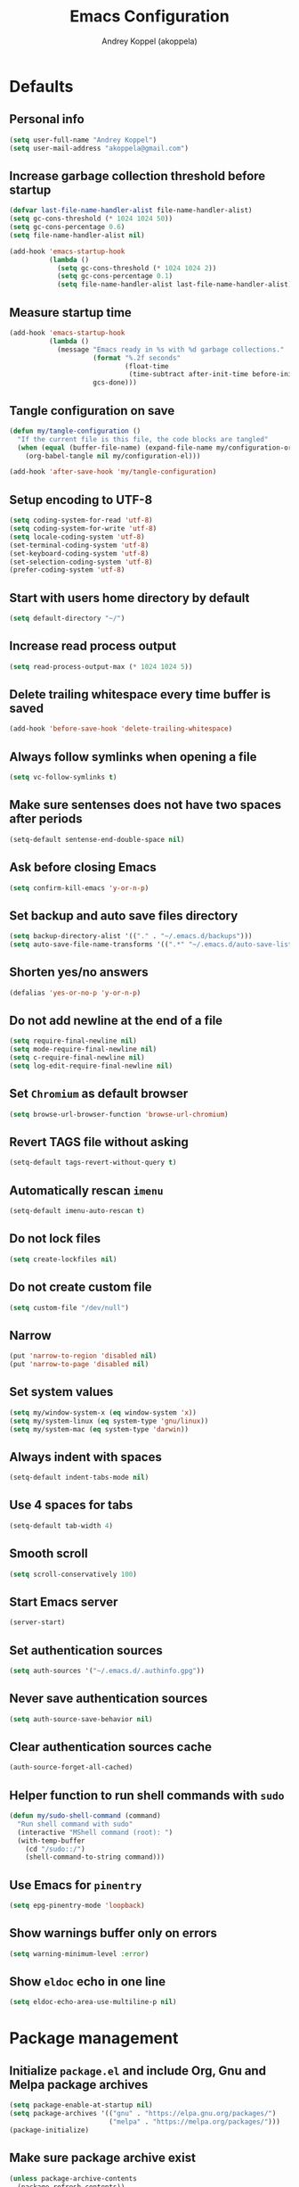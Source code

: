 #+title: Emacs Configuration
#+author: Andrey Koppel (akoppela)
#+email: akoppela@gmail.com

* Defaults

** Personal info

#+begin_src emacs-lisp
  (setq user-full-name "Andrey Koppel")
  (setq user-mail-address "akoppela@gmail.com")
#+end_src

** Increase garbage collection threshold before startup

#+begin_src emacs-lisp
  (defvar last-file-name-handler-alist file-name-handler-alist)
  (setq gc-cons-threshold (* 1024 1024 50))
  (setq gc-cons-percentage 0.6)
  (setq file-name-handler-alist nil)

  (add-hook 'emacs-startup-hook
            (lambda ()
              (setq gc-cons-threshold (* 1024 1024 2))
              (setq gc-cons-percentage 0.1)
              (setq file-name-handler-alist last-file-name-handler-alist)))
#+end_src

** Measure startup time

#+begin_src emacs-lisp
  (add-hook 'emacs-startup-hook
            (lambda ()
              (message "Emacs ready in %s with %d garbage collections."
                       (format "%.2f seconds"
                               (float-time
                                (time-subtract after-init-time before-init-time)))
                       gcs-done)))
#+end_src

** Tangle configuration on save

#+begin_src emacs-lisp
  (defun my/tangle-configuration ()
    "If the current file is this file, the code blocks are tangled"
    (when (equal (buffer-file-name) (expand-file-name my/configuration-org))
      (org-babel-tangle nil my/configuration-el)))

  (add-hook 'after-save-hook 'my/tangle-configuration)
#+end_src

** Setup encoding to UTF-8

#+begin_src emacs-lisp
  (setq coding-system-for-read 'utf-8)
  (setq coding-system-for-write 'utf-8)
  (setq locale-coding-system 'utf-8)
  (set-terminal-coding-system 'utf-8)
  (set-keyboard-coding-system 'utf-8)
  (set-selection-coding-system 'utf-8)
  (prefer-coding-system 'utf-8)
#+end_src

** Start with users home directory by default

#+begin_src emacs-lisp
  (setq default-directory "~/")
#+end_src

** Increase read process output

#+begin_src emacs-lisp
  (setq read-process-output-max (* 1024 1024 5))
#+end_src

** Delete trailing whitespace every time buffer is saved

#+begin_src emacs-lisp
  (add-hook 'before-save-hook 'delete-trailing-whitespace)
#+end_src

** Always follow symlinks when opening a file

#+begin_src emacs-lisp
  (setq vc-follow-symlinks t)
#+end_src

** Make sure sentenses does not have two spaces after periods

#+begin_src emacs-lisp
  (setq-default sentense-end-double-space nil)
#+end_src

** Ask before closing Emacs

#+begin_src emacs-lisp
  (setq confirm-kill-emacs 'y-or-n-p)
#+end_src

** Set backup and auto save files directory

#+begin_src emacs-lisp
  (setq backup-directory-alist '(("." . "~/.emacs.d/backups")))
  (setq auto-save-file-name-transforms '((".*" "~/.emacs.d/auto-save-list/" t)))
#+end_src

** Shorten yes/no answers

#+begin_src emacs-lisp
  (defalias 'yes-or-no-p 'y-or-n-p)
#+end_src

** Do not add newline at the end of a file

#+begin_src emacs-lisp
  (setq require-final-newline nil)
  (setq mode-require-final-newline nil)
  (setq c-require-final-newline nil)
  (setq log-edit-require-final-newline nil)
#+end_src

** Set =Chromium= as default browser

#+begin_src emacs-lisp
  (setq browse-url-browser-function 'browse-url-chromium)
#+end_src

** Revert TAGS file without asking

#+begin_src emacs-lisp
  (setq-default tags-revert-without-query t)
#+end_src

** Automatically rescan =imenu=

#+begin_src emacs-lisp
  (setq-default imenu-auto-rescan t)
#+end_src

** Do not lock files

#+begin_src emacs-lisp
  (setq create-lockfiles nil)
#+end_src

** Do not create custom file

#+begin_src emacs-lisp
  (setq custom-file "/dev/null")
#+end_src

** Narrow

#+begin_src emacs-lisp
  (put 'narrow-to-region 'disabled nil)
  (put 'narrow-to-page 'disabled nil)
#+end_src

** Set system values

#+begin_src emacs-lisp
  (setq my/window-system-x (eq window-system 'x))
  (setq my/system-linux (eq system-type 'gnu/linux))
  (setq my/system-mac (eq system-type 'darwin))
#+end_src

** Always indent with spaces

#+begin_src emacs-lisp
  (setq-default indent-tabs-mode nil)
#+end_src

** Use 4 spaces for tabs

#+begin_src emacs-lisp
  (setq-default tab-width 4)
#+end_src

** Smooth scroll

#+begin_src emacs-lisp
  (setq scroll-conservatively 100)
#+end_src

** Start Emacs server

#+begin_src emacs-lisp
  (server-start)
#+end_src

** Set authentication sources

#+begin_src emacs-lisp
  (setq auth-sources '("~/.emacs.d/.authinfo.gpg"))
#+end_src

** Never save authentication sources

#+begin_src emacs-lisp
  (setq auth-source-save-behavior nil)
#+end_src

** Clear authentication sources cache

#+begin_src emacs-lisp
  (auth-source-forget-all-cached)
#+end_src

** Helper function to run shell commands with =sudo=

#+begin_src emacs-lisp
  (defun my/sudo-shell-command (command)
    "Run shell command with sudo"
    (interactive "MShell command (root): ")
    (with-temp-buffer
      (cd "/sudo::/")
      (shell-command-to-string command)))
#+end_src

** Use Emacs for =pinentry=

#+begin_src emacs-lisp
  (setq epg-pinentry-mode 'loopback)
#+end_src

** Show warnings buffer only on errors

#+begin_src emacs-lisp
  (setq warning-minimum-level :error)
#+end_src

** Show =eldoc= echo in one line

#+begin_src emacs-lisp
  (setq eldoc-echo-area-use-multiline-p nil)
#+end_src

* Package management

** Initialize =package.el= and include Org, Gnu and Melpa package archives

#+begin_src emacs-lisp
  (setq package-enable-at-startup nil)
  (setq package-archives '(("gnu" . "https://elpa.gnu.org/packages/")
                           ("melpa" . "https://melpa.org/packages/")))
  (package-initialize)
#+end_src

** Make sure package archive exist

#+begin_src emacs-lisp
  (unless package-archive-contents
    (package-refresh-contents))
#+end_src

** Make sure =use-package= is installed

#+BEGIN_SRC emacs-lisp
  (unless (package-installed-p 'use-package)
    (package-install 'use-package))
#+END_SRC

** Make sure packages are always installed

#+begin_src emacs-lisp
  (require 'use-package-ensure)
  (setq use-package-always-ensure t)
#+end_src

** Gather stats

#+begin_src emacs-lisp
  (setq use-package-compute-statistics t)
#+end_src

* Keybindings

** =hydra=

#+begin_src emacs-lisp
  (use-package hydra
    :defer t)
#+end_src

** =general=

#+begin_src emacs-lisp
  (defhydra my/hydra-window-resize ()
    "Resize window"
    ("[" shrink-window-horizontally "shrink horizontally")
    ("]" enlarge-window-horizontally "enlarge horizontally")
    ("{" shrink-window "shrink vertically")
    ("}" enlarge-window "enlarge vertically"))

  (defun my/open-emacs-configuration ()
    "Opens emacs configuration."
    (interactive)
    (find-file my/configuration-org))

  (defun my/split-window-toggle ()
    "Toggles window split from horizontal to vertical and vice versa."
    (interactive)
    (if (= (count-windows) 2)
        (let* ((this-win-buffer (window-buffer))
               (next-win-buffer (window-buffer (next-window)))
               (this-win-edges (window-edges (selected-window)))
               (next-win-edges (window-edges (next-window)))
               (this-win-2nd (not (and (<= (car this-win-edges)
                                           (car next-win-edges))
                                       (<= (cadr this-win-edges)
                                           (cadr next-win-edges)))))
               (splitter
                (if (= (car this-win-edges) (car (window-edges (next-window))))
                    'split-window-horizontally
                  'split-window-vertically)))
          (delete-other-windows)
          (let ((first-win (selected-window)))
            (funcall splitter)
            (if this-win-2nd (other-window 1))
            (set-window-buffer (selected-window) this-win-buffer)
            (set-window-buffer (next-window) next-win-buffer)
            (select-window first-win)
            (if this-win-2nd (other-window 1))))))

  (defun my/delete-file-and-buffer ()
    "Kill the current buffer and delete the file it's visiting."
    (interactive)
    (let ((filename (buffer-file-name)))
      (if filename
          (when (y-or-n-p (concat "Delete file: " filename "?"))
            (if (vc-backend filename)
                (vc-delete-file filename)
              (progn (delete-file filename)
                     (message "Deleted file %s." filename)
                     (kill-buffer))))
        (message "Can't delete file."))))

  (defun my/launch-program (command)
    "Starts program from shell command"
    (interactive (list (read-shell-command "$ ")))
    (start-process-shell-command command nil command))

  (defun my/launch-1password ()
    "Starts 1Password"
    (interactive)
    (my/launch-program "1password"))

  (defun my/launch-browser ()
    "Starts browser"
    (interactive)
    (my/launch-program "chromium"))

  (defun my/launch-pavucontrol ()
    "Starts Volume Control GUI"
    (interactive)
    (my/launch-program "pavucontrol"))

  (use-package general
    :init
    (general-create-definer leader-def
      :states '(normal visual insert motion emacs)
      :keymaps 'override
      :prefix "SPC"
      :non-normal-prefix "C-SPC")
    (general-create-definer major-def
      :states '(normal visual insert motion emacs)
      :keymaps 'override
      :prefix ","
      :non-normal-prefix "C-,")
    (leader-def
      ;; Main menu
      "" nil
      "u" '(universal-argument :which-key "universal argument")
      ;; Buffer
      "b" '(:ignore t :which-key "buffer")
      "b l" '(ibuffer :which-key "list")
      "b d" '(kill-current-buffer :which-key "delete")
      "b x" '(kill-buffer-and-window :which-key "delete with window")
      "b s" '(save-some-buffers :which-key "save")
      "b e" '(eval-buffer :which-key "eval")
      "b r" '(rename-buffer :which-key "rename")
      "b R" '(revert-buffer :which-key "revert")
      ;; Device
      "d" '(:ignore t :which-key "device")
      ;; Window
      "w" '(:ignore t :which-key "window")
      "w TAB" '(other-window :which-key "next")
      "w d" '(delete-window :which-key "delete")
      "w D" '(delete-other-windows :which-key "delete other")
      "w r" '(my/hydra-window-resize/body :which-key "resize")
      "w s" '(:ignore t :which-key "split")
      "w s h" '(split-window-below :which-key "horizontally")
      "w s v" '(split-window-right :which-key "vertically")
      "w s t" '(my/split-window-toggle :which-key "toggle")
      ;; File
      "f" '(:ignore t :which-key "file")
      "f s" '(save-buffer :which-key "save")
      "f r" '(rename-file :which-key "rename")
      "f d" '(my/delete-file-and-buffer :which-key "delete")
      "f c" '(copy-file :which-key "copy")
      "f e" '(:ignore t :which-key "emacs")
      "f e c" '(my/open-emacs-configuration :which-key "configuration")
      ;; Region
      "r" '(:ignore t :which-key "region")
      "r e" '(eval-region :which-key "eval")
      ;; Project
      "p" '(:ignore t :which-key "project")
      ;; Application
      "a" '(:ignore t :which-key "application")
      "a l" '(my/launch-program :which-key "launch")
      "a p" '(proced :which-key "processes")
      "a 1" '(my/launch-1password :which-key "1Password")
      "a b" '(my/launch-browser :which-key "browser")
      "a a" '(my/launch-pavucontrol :which-key "audio")
      ;; Search
      "s" '(:ignore t :which-key "search")
      ;; Error
      "e" '(:ignore t :which-key "error")
      "e w" '(flyspell-auto-correct-word :which-key "auto correct word")
      ;; Narrow
      "n" '(:ignore t :which-key "narrow")
      "n f" '(narrow-to-defun :which-key "function")
      "n r" '(narrow-to-region :which-key "region")
      "n w" '(widen :which-key "widen")
      ;; Insert
      "i" '(:ignore t :which-key "insert")
      "i c" '(insert-char :which-key "char")
      ;; Jump
      "j" '(:ignore t :which-key "jump")
      ;; Help
      "h" '(:ignore t :which-key "help")
      "h P" '(describe-package :which-key "package")
      "h m" '(describe-mode :which-key "describe mode")
      "h i" '(info :which-key "info")
      "h r" '(use-package-report :which-key "report")
      "h w" '(:ignore t :which-key "word")
      ;; Quit
      "q" '(:ignore t :which-key "quit")
      "q q" '(save-buffers-kill-terminal :which-key "client")
      "q Q" '(save-buffers-kill-emacs :which-key "server"))
    (general-def
      :states '(normal visual insert motion emacs)
      "<s-left>" 'windmove-left
      "<s-right>" 'windmove-right
      "<s-up>" 'windmove-up
      "<s-down>" 'windmove-down)
    (general-def
      :states '(normal visual)
      :keymaps 'ibuffer-mode-map
      "q" 'kill-buffer-and-window))
#+end_src

** =evil=

#+begin_src emacs-lisp
  (use-package evil
    :init
    (setq evil-want-C-i-jump nil)
    (setq evil-want-integration t)
    (setq evil-want-keybinding nil)
    (setq evil-undo-system 'undo-redo)
    (setq evil-normal-state-tag "N")
    (setq evil-insert-state-tag "I")
    (setq evil-visual-state-tag "V")
    (setq evil-replace-state-tag "R")
    (setq evil-operator-state-tag "O")
    (setq evil-motion-state-tag "M")
    (setq evil-emacs-state-tag "E")
    :config
    (evil-mode 1))

  (use-package evil-collection
    :after evil
    :init
    (setq evil-collection-setup-minibuffer t)
    (setq-default evil-collection-outline-bind-tab-p nil)
    (setq-default evil-collection-company-use-tng nil)
    :config
    (evil-collection-init))

  (use-package evil-surround
    :hook
    ((evil-visual-state-entry . turn-on-evil-surround-mode)
     (evil-operator-state-entry . turn-on-evil-surround-mode)))

  (use-package evil-commentary
    :commands (evil-commentary evil-commentary-yank)
    :init
    (general-def
      :states 'normal
      "g c" 'evil-commentary
      "g r" 'evil-commentary-yank))

  (use-package evil-anzu
    :after evil
    :init
    (setq anzu-cons-mode-line-p nil)
    :config
    (global-anzu-mode 1))
#+end_src

** =desktop-environmet=

#+begin_src emacs-lisp
  (defun my/mic-volume-increase ()
    "Increases mic volume"
    (interactive)
    (message "%s" (shell-command-to-string "amixer set Capture 5%+")))

  (defun my/mic-volume-decrease ()
    "Decreases mic volume"
    (interactive)
    (message "%s" (shell-command-to-string "amixer set Capture 5%-")))

  (use-package desktop-environment
    :if my/system-linux
    :after exwm
    :init
    (setq desktop-environment-screenlock-command "systemctl suspend")
    (general-def
      :states '(normal visual insert motion emacs)
      "<S-XF86AudioLowerVolume>" 'my/mic-volume-decrease
      "<S-XF86AudioRaiseVolume>" 'my/mic-volume-increase)
    :config
    (desktop-environment-mode))
#+end_src

* Appearance

** Hide default Emacs screen

#+begin_src emacs-lisp
  (setq inhibit-startup-screen t)
#+end_src

** Load custom theme

#+begin_src emacs-lisp
  (use-package doom-themes
    :init
    (setq doom-themes-enable-bold t)
    (setq doom-themes-enable-italic t)
    (setq doom-themes-treemacs-theme "doom-colors")
    (setq doom-themes-treemacs-enable-variable-pitch nil)
    :config
    (doom-themes-visual-bell-config)
    (doom-themes-treemacs-config)
    (doom-themes-org-config)
    (load-theme 'doom-one t))

  (use-package solaire-mode
    :if (display-graphic-p)
    :after doom-themes
    :config
    (solaire-global-mode +1))
#+end_src

** Load custom =modeline=

#+begin_src emacs-lisp
  (use-package doom-modeline
    :init
    (setq doom-modeline-height 40)
    (setq doom-modeline-buffer-file-name-style 'relative-from-project)
    :config
    (doom-modeline-mode 1))
#+end_src

** Hide menu, tool and scroll bars

#+begin_src emacs-lisp
  (tool-bar-mode 0)
  (when (display-graphic-p) (scroll-bar-mode 0))
  (menu-bar-mode 0)
#+end_src

** Turn on syntax highlighting whenever possible

#+begin_src emacs-lisp
  (global-font-lock-mode 1)
#+end_src

** Visually indicate matching parentheses

#+begin_src emacs-lisp
  (show-paren-mode 1)
  (setq-default show-paren-delay 0.0)
#+end_src

** Display visual line numbers

Visual lines are relative screen lines.

#+begin_src emacs-lisp
  (add-hook 'prog-mode-hook 'display-line-numbers-mode)
  (setq-default display-line-numbers-type 'visual)
  (setq-default display-line-numbers-width-start t)
#+end_src

** Center cursor vertically

#+begin_src emacs-lisp
  (use-package centered-cursor-mode
    :hook (prog-mode org-mode))
#+end_src

** Buffer list grouping

#+begin_src emacs-lisp
  (use-package ibuffer-vc
    :hook
    ((ibuffer . ibuffer-vc-set-filter-groups-by-vc-root)
     (ibuffer . ibuffer-do-sort-by-recency))
    :init
    (setq ibuffer-formats
          '((mark modified read-only locked vc-status-mini
                  " "
                  (name 18 18 :left :elide)
                  " "
                  (size 9 -1 :right)
                  " "
                  (mode 16 16 :left :elide)
                  " "
                  vc-relative-file))))
#+end_src

** Show visual indicator for column rule

#+begin_src emacs-lisp
  (setq-default display-fill-column-indicator-column 80)
  (add-hook 'prog-mode-hook 'display-fill-column-indicator-mode)
#+end_src

** Default font

#+begin_src emacs-lisp
  (setq my/font (getenv "MY_FONT"))

  (when (member my/font (font-family-list))
    (set-frame-font (concat my/font " 13") t t))
#+end_src

** Show battery status

#+begin_src emacs-lisp
  (when my/system-linux (display-battery-mode 1))
#+end_src

** Show current time

#+begin_src emacs-lisp
  (defun padDateNumber (stringNumber)
    (format "%02d" (string-to-number stringNumber)))

  (setq display-time-string-forms
        '(" " dayname " " (padDateNumber day) ", " 24-hours ":" minutes " "))

  (when my/system-linux (display-time-mode 1))
#+end_src

** Prettify PragmataPro

#+begin_src emacs-lisp
  (setq prettify-symbols-unprettify-at-point 'right-edge)

  (defconst my/pragmatapro-prettify-symbols-alist
    (mapcar (lambda (s)
              `(,(car s)
                .
                ,(vconcat
                  (apply 'vconcat
                         (make-list
                          (- (length (car s)) 1)
                          (vector (decode-char 'ucs #X0020) '(Br . Bl))))
                  (vector (decode-char 'ucs (cadr s))))))
            '(("[INFO ]"    #XE2B0)
              ("[WARN ]"    #XE2B1)
              ("[PASS ]"    #XE2B2)
              ("[VERBOSE]"  #XE2B3)
              ("[KO]"       #XE2B4)
              ("[OK]"       #XE2B5)
              ("[PASS]"     #XE2B6)
              ("[ERROR]"    #XE2C0)
              ("[DEBUG]"    #XE2C1)
              ("[INFO]"     #XE2C2)
              ("[WARN]"     #XE2C3)
              ("[WARNING]"  #XE2C4)
              ("[ERR]"      #XE2C5)
              ("[FATAL]"    #XE2C6)
              ("[TRACE]"    #XE2C7)
              ("[FIXME]"    #XE2C8)
              ("[TODO]"     #XE2C9)
              ("[BUG]"      #XE2CA)
              ("[NOTE]"     #XE2CB)
              ("[HACK]"     #XE2CC)
              ("[MARK]"     #XE2CD)
              ("[FAIL]"     #XE2CE)
              ("# ERROR"    #XE2F0)
              ("# DEBUG"    #XE2F1)
              ("# INFO"     #XE2F2)
              ("# WARN"     #XE2F3)
              ("# WARNING"  #XE2F4)
              ("# ERR"      #XE2F5)
              ("# FATAL"    #XE2F6)
              ("# TRACE"    #XE2F7)
              ("# FIXME"    #XE2F8)
              ("# TODO"     #XE2F9)
              ("# BUG"      #XE2FA)
              ("# NOTE"     #XE2FB)
              ("# HACK"     #XE2FC)
              ("# MARK"     #XE2FD)
              ("# FAIL"     #XE2FE)
              ("// ERROR"   #XE2E0)
              ("// DEBUG"   #XE2E1)
              ("// INFO"    #XE2E2)
              ("// WARN"    #XE2E3)
              ("// WARNING" #XE2E4)
              ("// ERR"     #XE2E5)
              ("// FATAL"   #XE2E6)
              ("// TRACE"   #XE2E7)
              ("// FIXME"   #XE2E8)
              ("// TODO"    #XE2E9)
              ("// BUG"     #XE2EA)
              ("// NOTE"    #XE2EB)
              ("// HACK"    #XE2EC)
              ("// MARK"    #XE2ED)
              ("// FAIL"    #XE2EE)
              ("!="         #XE900)
              ("!=="        #XE901)
              ("!=<"        #XE902)
              ("!≡"         #XE903)
              ("!≡≡"        #XE904)
              ("≡/"         #XEAB6)
              ("≡/≡"        #XEAB7)
              ("#("         #XE90C)
              ("#_"         #XE90D)
              ("#?"         #XE90F)
              ("#_("        #XE911)
              ("#{"         #XE90E)
              ("##"         #XE910)
              ("#["         #XE912)
              ("%="         #XE920)
              ("&%"         #XE92C)
              ("&&"         #XE92D)
              ("&+"         #XE92E)
              ("&-"         #XE92F)
              ("&/"         #XE930)
              ("&="         #XE931)
              ("&&&"        #XE932)
              ("$>"         #XE93A)
              ("(|"         #XE940)
              ("*>"         #XE946)
              ("++"         #XE94C)
              ("+++"        #XE94D)
              ("+="         #XE94E)
              ("+>"         #XE94F)
              ("++="        #XE950)
              ("--"         #XE960)
              ("-<"         #XE961)
              ("-<<"        #XE962)
              ("-="         #XE963)
              ("->"         #XE964)
              ("->>"        #XE965)
              ("---"        #XE966)
              ("-->"        #XE967)
              ("-+-"        #XE968)
              ("-\\/"       #XE969)
              ("-|>"        #XE96A)
              ("-<|"        #XE96B)
              ("->-"        #XE96C)
              ("-<-"        #XE96D)
              ("-|"         #XE96E)
              ("-||"        #XE96F)
              ("-|:"        #XE970)
              (".="         #XE979)
              ("//="        #XE994)
              ("/="         #XE995)
              ("/=="        #XE996)
              ("/-\\"       #XE997)
              ("/-:"        #XE998)
              ("/->"        #XE999)
              ("/=>"        #XE99A)
              ("/-<"        #XE99B)
              ("/=<"        #XE99C)
              ("/=:"        #XE99D)
              (":="         #XE9AC)
              (":≡"         #XE9AD)
              (":=>"        #XE9AE)
              (":-\\"       #XE9AF)
              (":=\\"       #XE980)
              (":-/"        #XE981)
              (":=/"        #XE982)
              (":-|"        #XE983)
              (":=|"        #XE984)
              (":|-"        #XE985)
              (":|="        #XE986)
              ("<$>"        #XE9C0)
              ("<*"         #XE9C1)
              ("<*>"        #XE9C2)
              ("<+>"        #XE9C3)
              ("<-"         #XE9C4)
              ("<<="        #XE9C5)
              ("<=>"        #XE9C7)
              ("<>"         #XE9C8)
              ("<|>"        #XE9C9)
              ("<<-"        #XE9CA)
              ("<|"         #XE9CB)
              ("<=<"        #XE9CC)
              ("<~"         #XE9CD)
              ("<~~"        #XE9CE)
              ("<<~"        #XE9CF)
              ("<$"         #XE9D0)
              ("<+"         #XE9D1)
              ("<!>"        #XE9D2)
              ("<@>"        #XE9D3)
              ("<#>"        #XE9D4)
              ("<%>"        #XE9D5)
              ("<^>"        #XE9D6)
              ("<&>"        #XE9D7)
              ("<?>"        #XE9D8)
              ("<.>"        #XE9D9)
              ("</>"        #XE9DA)
              ("<\\>"       #XE9DB)
              ("<\">"       #XE9DC)
              ("<:>"        #XE9DD)
              ("<~>"        #XE9DE)
              ("<**>"       #XE9DF)
              ("<<^"        #XE9E0)
              ("<="         #XE9E1)
              ("<->"        #XE9E2)
              ("<!--"       #XE9E3)
              ("<--"        #XE9E4)
              ("<~<"        #XE9E5)
              ("<==>"       #XE9E6)
              ("<|-"        #XE9E7)
              ("<||"        #XE9E8)
              ("<<|"        #XE9E9)
              ("<-<"        #XE9EA)
              ("<-->"       #XE9EB)
              ("<<=="       #XE9EC)
              ("<=="        #XE9ED)
              ("<-\\"       #XE9EE)
              ("<-/"        #XE9EF)
              ("<=\\"       #XE9F0)
              ("<=/"        #XE9F1)
              ("=<<"        #XEA00)
              ("=="         #XEA01)
              ("==="        #XEA02)
              ("==>"        #XEA03)
              ("=>"         #XEA04)
              ("=~"         #XEA05)
              ("=>>"        #XEA06)
              ("=~="        #XEA07)
              ("==>>"       #XEA08)
              ("=>="        #XEA09)
              ("=<="        #XEA0A)
              ("=<"         #XEA0B)
              ("==<"        #XEA0C)
              ("=<|"        #XEA0D)
              ("=/="        #XEA0F)
              ("=/<"        #XEA10)
              ("=|"         #XEA11)
              ("=||"        #XEA12)
              ("=|:"        #XEA13)
              (">-"         #XEA20)
              (">>-"        #XEA22)
              (">>="        #XEA23)
              (">=>"        #XEA24)
              (">>^"        #XEA25)
              (">>|"        #XEA26)
              (">!="        #XEA27)
              (">->"        #XEA28)
              (">=="        #XEA29)
              (">="         #XEA2A)
              (">/="        #XEA2B)
              (">-|"        #XEA2C)
              (">=|"        #XEA2D)
              (">-\\"       #XEA2E)
              (">=\\"       #XEA2F)
              (">-/"        #XEA30)
              (">=/"        #XEA31)
              (">λ="        #XEA32)
              ("?."         #XEA3F)
              ("^="         #XEA43)
              ("^<<"        #XEA48)
              ("^>>"        #XEA49)
              ("\\="        #XEA54)
              ("\\=="       #XEA55)
              ("\\/="       #XEA56)
              ("\\-/"       #XEA57)
              ("\\-:"       #XEA58)
              ("\\->"       #XEA59)
              ("\\=>"       #XEA5A)
              ("\\-<"       #XEA5B)
              ("\\=<"       #XEA5C)
              ("\\=:"       #XEA5D)
              ("|="         #XEA69)
              ("|>="        #XEA6A)
              ("|>"         #XEA6B)
              ("|+|"        #XEA6C)
              ("|->"        #XEA6D)
              ("|-->"       #XEA6E)
              ("|=>"        #XEA6F)
              ("|==>"       #XEA70)
              ("|>-"        #XEA71)
              ("|<<"        #XEA72)
              ("||>"        #XEA73)
              ("|>>"        #XEA74)
              ("|-"         #XEA75)
              ("||-"        #XEA76)
              ("||="        #XEA77)
              ("|)"         #XEA78)
              ("|]"         #XEA79)
              ("|-:"        #XEA7A)
              ("|=:"        #XEA7B)
              ("|-<"        #XEA7C)
              ("|=<"        #XEA7D)
              ("|--<"       #XEA7E)
              ("|==<"       #XEA7F)
              ("~="         #XEA8A)
              ("~>"         #XEA8B)
              ("~~>"        #XEA8C)
              ("~>>"        #XEA8D)
              ("[["         #XEA8F)
              ("[|"         #XEA90)
              ("_|_"        #XEA97)
              ("]]"         #XEAA0)
              ("≡≡"         #XEAB3)
              ("≡≡≡"        #XEAB4)
              ("≡:≡"        #XEAB5))))

  (defun my/add-pragmatapro-prettify-symbols-alist ()
    (setq prettify-symbols-alist my/pragmatapro-prettify-symbols-alist))

  ;; enable prettified symbols on comments
  (defun my/setup-compose-predicate ()
    (setq prettify-symbols-compose-predicate
          (defun my/prettify-symbols-default-compose-p (start end _match)
            "Same as `prettify-symbols-default-compose-p', except compose symbols in comments as well."
            (let* ((syntaxes-beg (if (memq (char-syntax (char-after start)) '(?w ?_))
                                     '(?w ?_) '(?. ?\\)))
                   (syntaxes-end (if (memq (char-syntax (char-before end)) '(?w ?_))
                                     '(?w ?_) '(?. ?\\))))
              (not (or (memq (char-syntax (or (char-before start) ?\s)) syntaxes-beg)
                       (memq (char-syntax (or (char-after end) ?\s)) syntaxes-end)
                       (nth 3 (syntax-ppss))))))))

  (defun my/prettify-pragmatapro ()
    "Prettifies PragmataPro"
    (interactive)
    (my/add-pragmatapro-prettify-symbols-alist)
    (my/setup-compose-predicate)
    (prettify-symbols-mode -1)
    (prettify-symbols-mode +1))

  (add-hook 'prog-mode-hook 'my/prettify-pragmatapro)
  (add-hook 'magit-mode-hook 'my/prettify-pragmatapro)
#+end_src

** All the icons

#+begin_src emacs-lisp
  (use-package all-the-icons
    :if (display-graphic-p))
#+end_src

** Split window settings

#+begin_src emacs-lisp
  (setq split-width-threshold 90)
#+end_src

* Navigation, search and completion

** =counsel= completion framework

#+begin_src emacs-lisp
  (use-package ivy
    :init
    (setq ivy-re-builders-alist '((t . ivy--regex-ignore-order)))
    (setq ivy-use-selectable-prompt t)
    (setq counsel-rg-base-command
          '("rg"
            "-M" "240"
            "--hidden"
            "--with-filename"
            "--no-heading"
            "--line-number"
            "--color" "never"
            "%s"))
    (general-def
      :states '(normal visual insert motion emacs)
      "<s-tab>" 'ivy-switch-buffer)
    (general-def
      :states '(normal visual)
      "/" 'swiper-isearch
      "?" 'swiper-isearch-backward
      "*" 'swiper-isearch-thing-at-point)
    (major-def
      :keymaps 'ivy-minibuffer-map
      "o" '(ivy-occur :which-key "occur")
      "a" '(ivy-read-action :which-key "action")
      "c" '(ivy-toggle-case-fold :which "toggle case fold"))
    (leader-def
      "SPC" '(counsel-M-x :which-key "M-x")
      ;; File
      "f f" '(counsel-find-file :which-key "find")
      "f l" '(counsel-find-library :which-key "library")
      ;; Search
      "s i" '(counsel-imenu :which-key "imenu")
      ;; Jump
      "j m" '(counsel-mark-ring :which-key "mark")
      ;; Help
      "h a" '(counsel-apropos :which-key "apropos")
      "h b" '(counsel-descbinds :which-key "bindings")
      "h f" '(counsel-describe-function :which-key "describe function")
      "h F" '(counsel-describe-face :which-key "face")
      "h v" '(counsel-describe-variable :which-key "describe variable"))
    :config
    (ivy-mode 1))
#+end_src

** =wgrep= to edit search

#+begin_src emacs-lisp
  (use-package wgrep
    :commands ivy-wgrep-change-to-wgrep-mode)
#+end_src

** =treemacs= file explorer

#+begin_src emacs-lisp
  (use-package treemacs
    :commands treemacs
    :init
    (leader-def
      "p t" '(treemacs :which-key "treemacs")))

  (use-package treemacs-evil
    :after treemacs)

  (use-package treemacs-projectile
    :after treemacs)
#+end_src

** =company= enables auto-completion

#+begin_src emacs-lisp
  (defun my/company-complete-common-or-cycle-backward ()
    "Complete common prefix or cycle backward."
    (interactive)
    (company-complete-common-or-cycle -1))

  (use-package company
    :hook (prog-mode . company-mode)
    :init
    (setq company-idle-delay 0)
    (setq company-require-match nil)
    (setq company-minimum-prefix-length 1)
    (setq company-dabbrev-downcase nil)
    (setq company-dabbrev-ignore-case nil)
    :config
    (general-def
      :keymaps 'company-active-map
      "TAB" 'company-complete-common-or-cycle
      "<backtab>" 'my/company-complete-common-or-cycle-backward))
#+end_src

** =flycheck= checks syntax

#+begin_src emacs-lisp
  (use-package flycheck
    :commands flycheck-mode
    :init
    (setq flycheck-check-syntax-automatically '(mode-enabled save))
    :config
    (leader-def
      "e v" '(flycheck-verify-setup :which-key "verify setup")
      "e n" '(flycheck-next-error :which-key "next")
      "e N" '(flycheck-previous-error :which-key "previous")
      "e l" '(flycheck-list-errors :which-key "list")))
#+end_src

** =ace-window=

#+begin_src emacs-lisp
  (use-package ace-window
    :commands ace-window
    :init
    (leader-def
      "w a" '(ace-window :which-key "ace")))
#+end_src

** =avy=

#+Begin_src emacs-lisp
  (use-package avy
    :commands (avy-goto-subword-1 avy-goto-word-1)
    :init
    (leader-def
      "j s" '(avy-goto-subword-1 :which-key "subword")
      "j w" '(avy-goto-word-1 :which-key "word")))
#+end_src

** =engine-mode= to search on the web

#+begin_src emacs-lisp
  (use-package engine-mode
    :commands (engine/search-google engine/search-youtube engine/search-wikipedia)
    :init
    (defengine google
      "http://www.google.com/search?ie=utf-8&oe=utf-8&q=%s")
    (defengine wikipedia
      "http://www.wikipedia.org/search-redirect.php?language=en&go=Go&search=%s")
    (defengine youtube
      "http://www.youtube.com/results?aq=f&oq=&search_query=%s")
    (leader-def
      "s b" '(engine/search-google :which-key "browser")
      "s y" '(engine/search-youtube :which-key "youtube")
      "s w" '(engine/search-wikipedia :which-key "wiki")))
#+end_src

* Project, time and task management

** =session=

Make sessions persistent.

#+begin_src emacs-lisp
  (use-package session
    :hook (after-init . session-initialize)
    :init
    (setq session-save-file (expand-file-name ".session" user-emacs-directory))
    (setq session-save-file-coding-system 'utf-8))
#+end_src

** =projectile=

#+begin_src emacs-lisp
  (defun my/counsel-projectile-rg ()
    "Calls counsel-projectile-rg with no initial input"
    (interactive)
    (progn
      (setq-default counsel-projectile-rg-initial-input nil)
      (counsel-projectile-rg)))

  (defun my/counsel-projectile-rg-at-point ()
    "Calls counsel-projectile-rg with ivy-at-point"
    (interactive)
    (progn
      (setq-default counsel-projectile-rg-initial-input (ivy-thing-at-point))
      (counsel-projectile-rg)))

  (use-package projectile
    :commands
    (counsel-projectile-rg
     counsel-projectile-find-file
     counsel-projectile-switch-project
     counsel-projectile-switch-to-buffer
     projectile-project-p)
    :init
    (setq projectile-completion-system 'ivy)
    (leader-def
      "/" '(my/counsel-projectile-rg :which-key "find in project")
      "*" '(my/counsel-projectile-rg-at-point :which-key "find in project at point")
      "p f" '(counsel-projectile-find-file :which-key "find file")
      "p p" '(counsel-projectile-switch-project :which-key "switch")
      "p b" '(counsel-projectile-switch-to-buffer :which-key "buffer"))
    :config
    (projectile-mode 1))

  (use-package counsel-projectile
    :after projectile
    :config
    (counsel-projectile-mode 1))
#+end_src

** =magit=

#+begin_src emacs-lisp
  (use-package magit
    :commands
    (magit-status
     magit-blame-addition
     magit-clone
     magit-log-buffer-file)
    :init
    (setq magit-blame-styles
          '((margin
             (margin-format " %a - %s%f" " %C" " %H")
             (margin-width . 42)
             (margin-face . magit-blame-margin)
             (margin-body-face magit-blame-dimmed))))
    (leader-def
      "g" '(:ignore t :which-key "git")
      "g s" '(magit-status :which-key "status")
      "g b" '(magit-blame-addition :which-key "blame")
      "g c" '(magit-clone :which-key "clone")
      "g h" '(magit-log-buffer-file :which-key "history"))
    :config
    (add-hook 'git-commit-mode-hook 'flyspell-mode))
#+end_src

** =org-mode=

*** Keybindings

#+begin_src emacs-lisp
  (defun my/open-notes ()
    "Opens my notes."
    (interactive)
    (find-file (expand-file-name "~/Notes/notes.org")))

  (leader-def
    "a n" '(my/open-notes :which-key "notes"))

  (leader-def
    :keymaps '(org-mode-map outline-minor-mode-map)
    "n s" '(org-narrow-to-subtree :which-key "subtree"))

  (major-def
    :keymaps 'org-mode-map
    "'" '(org-edit-special :which-key "src editor")
    "e" '(org-export-dispatch :which-key "export")
    "a" '(org-agenda :which-key "agenda")
    "t" '(org-todo :which-key "toggle todo")

    "i" '(:ignore t :which-key "insert")
    "i t" '(org-insert-structure-template :which-key "template")

    "d" '(:ignore t :which-key "date")
    "d s" '(org-schedule :which-key "schedule")
    "d d" '(org-deadline :which-key "deadline")

    "s" '(:ignore t :which-key "subtree"))
#+end_src

*** Agenda files

#+begin_src emacs-lisp
  (setq org-agenda-files '("~/Notes/notes.org"))
#+end_src

*** Show bullets instead of stars

#+begin_src emacs-lisp
  (use-package org-bullets
    :hook (org-mode . org-bullets-mode))
#+end_src

*** Hide leading stars

#+begin_src emacs-lisp
  (setq org-hide-leading-stars t)
#+end_src

*** Change collapsed subtree symbol

#+begin_src emacs-lisp
  (setq org-ellipsis " ▼")
#+end_src

*** Make TAB act natively for code blocks

#+begin_src emacs-lisp
  (setq org-src-tab-acts-natively t)
#+end_src

*** Log TODO's done progress

#+begin_src emacs-lisp
  (setq org-log-done t)
#+end_src

*** Better =org-refile=

#+begin_src emacs-lisp
  (setq-default org-refile-targets
                '((org-agenda-files :maxlevel . 2)
                  (my/configuration-org :maxlevel . 2)))
  (setq-default org-refile-use-outline-path 'file)
  (setq-default org-outline-path-complete-in-steps nil)
  (setq-default org-refile-allow-creating-parent-nodes 'confirm)

  (add-hook 'org-after-refile-insert-hook 'org-update-parent-todo-statistics)

  (defun my/org-refile ()
    "My custom org-refile"
    (interactive)
    (progn
      (org-refile)
      (org-update-parent-todo-statistics)))

  (major-def
    :keymaps 'org-mode-map
    "s r" '(my/org-refile :which-key "refile"))
#+end_src

*** Enable =evil-org=

#+begin_src emacs-lisp
  (use-package evil-org
    :hook (org-mode . evil-org-mode)
    :config
    (add-hook 'evil-org-mode-hook (lambda () (evil-org-set-key-theme)))
    (require 'evil-org-agenda)
    (evil-org-agenda-set-keys))
#+end_src

*** Presentations with =ox-reveal=

#+begin_src emacs-lisp
  (use-package ox-reveal
    :commands org-export-dispatch
    :config
    (setq org-reveal-root "https://cdnjs.cloudflare.com/ajax/libs/reveal.js/3.8.0"))
#+end_src

*** Allow bind keywords for export

#+begin_src emacs-lisp
  (setq org-export-allow-bind-keywords t)
#+end_src

*** Enter with overview folded

#+begin_src emacs-lisp
  (setq org-startup-folded t)
#+end_src

** =harvest=

#+begin_src emacs-lisp
  (defun my/reaper ()
    "Set's reaper variables first and then starts it"
    (interactive)
    (setq reaper-api-key (auth-source-pick-first-password :host "conta.harvest.key"))
    (setq reaper-account-id (auth-source-pick-first-password :host "conta.harvest.id"))
    (reaper))

  (use-package reaper
    :commands reaper
    :load-path "my/reaper"
    :init
    (setq-default reaper-hours-timer-mode nil)
    (leader-def
      "a h" '(my/reaper :which-key "harvest"))
    :config
    (general-def
      :states '(normal visual)
      :keymaps 'reaper-mode-map
      "q" 'kill-buffer-and-window
      "g r" '(reaper-refresh :which-key "refresh")
      "d" '(:ignore t :which-key "date")
      "d n" '(reaper-goto-date+1 :which-key "next")
      "d N" '(reaper-goto-date-1 :which-key "previous")
      "s" '(reaper-start-timer :which-key "start timer")
      "S" '(reaper-stop-timer :which-key "stop timer")
      "n" '(reaper-start-new-timer :which-key "new timer")
      "e" '(reaper-edit-entry-time :which-key "edit time")
      "E" '(reaper-edit-entry :which-key "edit entry")
      "x" '(reaper-delete-entry :which-key "delete")))
#+end_src

* Programming languages and modes

** =html=

#+begin_src emacs-lisp
  (use-package web-mode
    :mode
    ("\\.html?\\'" . web-mode)
    ("\\.php\\'" . web-mode))

  (use-package emmet-mode
    :hook (sgml-mode css-mode web-mode)
    :config
    (general-def
      :definer 'minor-mode
      :states 'insert
      :keymaps 'emmet-mode
      "TAB" 'emmet-expand-line))
#+end_src

** =css=

#+begin_src emacs-lisp
  (use-package counsel-css
    :hook (css-mode . counsel-css-imenu-setup))
#+end_src

** =elm=

#+begin_src emacs-lisp
  (defun my/elm-import ()
    "Imports a module from prompted string."
    (interactive)
    (let ((statement (read-string "Import statement: " "import ")))
      (save-excursion
        (goto-char (point-min))
        (if (re-search-forward "^import " nil t)
            (beginning-of-line)
          (forward-line 1)
          (insert "\n"))
        (insert (concat statement "\n"))
        (save-buffer))))

  (use-package elm-mode
    :commands elm-mode
    :init
    (setq elm-package-json "elm.json")
    (setq elm-tags-on-save t)
    (setq elm-tags-exclude-elm-stuff t)
    (setq elm-format-on-save t)
    (setq elm-imenu-use-categories nil)
    :config
    (remove-hook 'elm-mode-hook 'elm-indent-mode)
    (add-hook 'elm-mode-hook 'flycheck-mode)
    (add-to-list 'project-find-functions 'elm-project-find-function)
    (add-hook 'elm-mode-hook
              (lambda () (add-hook 'before-save-hook 'eglot-format-buffer nil 'local)))
    (add-hook 'elm-mode-hook 'eglot-ensure)
    (major-def
      :keymaps 'elm-mode-map
      "i" '(my/elm-import :which-key "import")
      "e" '(elm-expose-at-point :which-key "expose")
      "d" '(elm-documentation-lookup :which-key "documentation")
      "r" '(eglot-rename :which-key "rename")))

  (use-package flycheck-elm
    :after elm-mode
    :config
    (add-hook 'flycheck-mode-hook 'flycheck-elm-setup))
#+end_src

** =javascript=

#+begin_src emacs-lisp
  (use-package js2-mode
    :mode ("\\.js\\'" . js2-mode)
    :config
    (setq js2-mode-show-parse-errors nil)
    (setq js2-mode-show-strict-warnings nil)
    (add-hook 'js2-mode-hook 'flycheck-mode)
    (add-hook 'js2-mode-hook 'js2-imenu-extras-mode))

  (use-package eslint-fix
    :commands eslint-fix
    :init
    (add-hook 'js2-mode-hook
              (lambda () (add-hook 'flycheck-before-syntax-check-hook 'eslint-fix nil 'local))))

  (use-package nodejs-repl
    :commands nodejs-repl)
#+end_src

** =json=

#+begin_src emacs-lisp
  (defun my/json-sort-setup ()
    "Sets JSON sorting before save if requested"
    (interactive)
    (when (y-or-n-p "Enable JSON sorting?")
      (add-hook 'before-save-hook 'my/json-sort-at-point nil 'local)))

  (defun my/json-sort-at-point ()
    "Sort JSON-like structure surrounding the point."
    (interactive)
    (let ((object-begin (nth 1 (syntax-ppss (point)))))
      (when object-begin
        (save-excursion
          (goto-char object-begin)
          (forward-list)
          (json-pretty-print-ordered object-begin (point))
          (indent-region object-begin (point))))))

  (use-package json-mode
    :commands json-mode
    :config
    (setq json-encoding-default-indentation "    ")
    (add-hook 'json-mode-hook 'my/json-sort-setup)
    (add-hook 'json-mode-hook 'hs-minor-mode)
    (major-def
      :keymaps 'json-mode-map
      "p" '(json-mode-show-path :which-key "path")
      "h" '(hs-toggle-hiding :which "toggle hiding")))
#+end_src

** =nix=

#+begin_src emacs-lisp
  (use-package nix-mode
    :mode "\\.nix\\'")

  (use-package nixpkgs-fmt
    :hook (nix-mode . nixpkgs-fmt-on-save-mode))

  (use-package ivy-nixos-options
    :load-path "my/nix-emacs"
    :commands ivy-nixos-options
    :init
    (leader-def
      "h n" '(ivy-nixos-options :which-key "nixos options")))
#+end_src

** =yaml=

#+begin_src emacs-lisp
  (use-package yaml-mode
    :mode "\\.yaml\\'")
#+end_src

** =extempore=

#+begin_src emacs-lisp
  (use-package extempore-mode
    :commands extempore-mode
    :init
    (unless (fboundp 'eldoc-beginning-of-sexp)
      (defalias 'eldoc-beginning-of-sexp 'elisp--beginning-of-sexp)))
#+end_src

** =go=

#+begin_src emacs-lisp
  (use-package go-mode
    :commands go-mode
    :config
    (add-hook 'go-mode-hook
              (lambda () (add-hook 'before-save-hook 'gofmt-before-save nil 'local))))

  (use-package flycheck-golangci-lint
    :hook (go-mode . flycheck-golangci-lint-setup))
#+end_src

** =lsp=

#+begin_src emacs-lisp
  ;; Remove when Emacs 29 is out
  (use-package eglot)
#+end_src

** =smartparens=

#+begin_src emacs-lisp
  (use-package smartparens
    :hook (prog-mode . smartparens-mode)
    :config
    (require 'smartparens-config))
#+end_src

** =direnv=

#+begin_src emacs-lisp
  (use-package envrc
    :hook (prog-mode . envrc-mode))
#+end_src

** =jenkins=

#+begin_src emacs-lisp
  (use-package jenkins
    :commands jenkins
    :init
    (leader-def
      "a j" '(jenkins :which-key "jenkins"))
    :config
    (evil-set-initial-state 'jenkins-mode 'motion)
    (evil-set-initial-state 'jenkins-job-view-mode 'motion)
    (evil-set-initial-state 'jenkins-console-output-mode 'motion)
    (general-def
      :states '(motion)
      :keymaps 'jenkins-mode-map
      "g r" 'revert-buffer
      "RET" 'jenkins-enter-job
      "b" 'jenkins--call-build-job-from-main-screen
      "r" 'jenkins--call-rebuild-job-from-main-screen
      "q" 'kill-buffer-and-window)
    (general-def
      :states '(motion)
      :keymaps 'jenkins-job-view-mode-map
      "g r" '(jenkins--refresh-job-from-job-screen :which-key "refresh")
      "RET" 'jenkins--show-console-output-from-job-screen
      "b" 'jenkins--call-build-job-from-job-screen
      "r" 'jenkins--call-rebuild-job-from-job-screen)
    (setq jenkins-url "https://ci.conta.no")
    (setq jenkins-api-token (auth-source-pick-first-password :host "ci.conta.no"))
    (setq jenkins-username "akoppela"))
#+end_src

** =vterm=

#+begin_src emacs-lisp
  (defun my/terminal ()
    "Starts terminal using projectile if possible."
    (interactive)
    (if (projectile-project-p)
        (projectile-run-vterm nil)
      (vterm)))

  (defun paste-to-os (text)
    "Copies content of clipboard from Emacs to OS"
    (if my/system-mac
        (let ((process-connection-type nil))
          (let ((proc (start-process "pbcopy" "*Messages*" "pbcopy")))
            (process-send-string proc text)
            (process-send-eof proc)))
      (gui-select-text text)))

  (defun copy-from-os ()
    "Copies content of clipboard from OS to Emacs"
    (interactive)
    (if my/system-mac
        (vterm-insert (shell-command-to-string "pbpaste"))
      (vterm-yank)))

  (use-package vterm
    :commands vterm
    :init
    (setq interprogram-cut-function 'paste-to-os)
    (leader-def
      "a t" '(my/terminal :which-key "terminal"))
    :config
    (general-def
      :keymaps 'vterm-mode-map
      [remap xterm-paste] 'copy-from-os
      [remap yank] 'copy-from-os
      [remap vterm-yank] 'copy-from-os)
    (general-def
      :states '(normal visual)
      :keymaps 'vterm-mode-map
      ;; up
      "M-O A" 'evil-previous-line
      ;; down
      "M-O B" 'evil-next-line
      ;; left
      "M-O C" 'evil-backward-char
      ;; right
      "M-O D" 'evil-forward-char)
    (general-def
      :states 'insert
      :keymaps 'vterm-mode-map
      ;; up
      "M-O A" 'vterm-send-up
      ;; down
      "M-O B" 'vterm-send-down
      ;; left
      "M-O C" 'vterm-send-left
      ;; right
      "M-O D" 'vterm-send-right))
#+end_src

** =csv/tsv=

#+begin_src emacs-lisp
  (use-package csv-mode
    :commands (csv-mode tsv-mode))
#+end_src

** =docker=

#+begin_src emacs-lisp
  (use-package docker
    :commands docker
    :init
    (leader-def
      "a D" '(docker :which-key "docker")))

  (use-package dockerfile-mode
    :mode "Dockerfile\\'")

  (use-package docker-compose-mode
    :commands docker-compose-mode)

  (use-package docker-tramp
    :defer t)
#+end_src

** =vlf=

Open large files with =vlf=.

#+begin_src emacs-lisp
  (use-package vlf
    :commands vlf
    :config
    (require 'vlf-setup))
#+end_src

** =ledger=

#+begin_src emacs-lisp
  (defun my/open-ledger ()
    "Opens my ledger."
    (interactive)
    (find-file (expand-file-name "~/Notes/my.ledger")))

  (use-package ledger-mode
    :commands ledger-mode
    :init
    (setq ledger-default-date-format "%Y/%m/%d")
    (setq ledger-report-use-strict t)
    (leader-def
      "a L" '(my/open-ledger :which-key "ledger"))
    :config
    (add-hook 'ledger-mode-hook
              (lambda () (add-hook 'before-save-hook
                                   (lambda ()
                                     (progn
                                       (ledger-mode-clean-buffer)
                                       (ledger-sort-buffer)))
                                   nil
                                   'local)))
    (major-def
      :keymaps 'ledger-mode-map
      "r" '(ledger-report :which-key "report")
      "a" '(ledger-add-transaction :which-key "add transaction"))
    (general-def
      :states 'normal
      :keymaps 'ledger-report-mode-map
      "e" 'ledger-report-edit-report
      "s" 'ledger-report-save
      "q" 'ledger-report-quit))

  (use-package flycheck-ledger
    :after ledger-mode
    :config
    (add-hook 'ledger-mode-hook 'flycheck-mode))

  (use-package company-ledger
    :after (company ledger-mode)
    :init
    (add-hook 'ledger-mode-hook 'company-mode)
    :config
    (add-to-list 'company-backends 'company-ledger))
#+end_src

** =rust=

#+begin_src emacs-lisp
  (use-package rust-mode
    :commands rust-mode
    :init
    (setq rust-format-on-save t))
#+end_src

** =flyspell=

#+begin_src emacs-lisp
  (add-hook 'text-mode-hook 'flyspell-mode)
  (add-hook 'prog-mode-hook 'flyspell-prog-mode)
  (add-hook 'org-mode-hook 'flyspell-mode)
#+end_src

** =haskell=

#+begin_src emacs-lisp
  (use-package haskell-mode
    :commands haskell-mode)
#+end_src

** =exwm=

#+begin_src emacs-lisp
  (defun my/run-in-background (command)
    "Runs command in the background"
    (let ((command-parts (split-string command "[ ]+")))
      (apply #'call-process `(,(car command-parts) nil 0 nil ,@(cdr command-parts)))))

  (defun my/exwm-rename-workspace ()
    "Renames workspace buffer based on title"
    (exwm-workspace-rename-buffer (format "%s" exwm-title)))

  (use-package exwm
    :if my/window-system-x
    :init
    (setq exwm-workspace-number 1)
    (setq exwm-input-prefix-keys
          '(s-left
            s-right
            s-up
            s-down
            s-tab
            ?\C-\ ))

    (evil-set-initial-state 'exwm-mode 'emacs)

    (add-hook 'exwm-update-class-hook 'my/exwm-rename-workspace)
    (add-hook 'exwm-update-title-hook 'my/exwm-rename-workspace)

    (require 'exwm-randr)
    (exwm-randr-enable)
    (exwm-enable)

    (leader-def
      "w f" '(exwm-floating-toggle-floating :which-key "float")
      "w m" '(exwm-layout-toggle-mode-line :which-key "mode-line")))
#+end_src

* Communication and connection

** RSS reader

#+begin_src emacs-lisp
  (defun my/elfeed-db-remove-entry (id)
    "Removes the entry for ID"
    (avl-tree-delete elfeed-db-index id)
    (remhash id elfeed-db-entries))

  (defun my/elfeed-search-remove-selected ()
    "Remove selected entries from database"
    (interactive)
    (let* ((entries (elfeed-search-selected))
           (count (length entries)))
      (when (y-or-n-p (format "Delete %d entires?" count))
        (cl-loop for entry in entries
                 do (my/elfeed-db-remove-entry (elfeed-entry-id entry)))))
    (elfeed-search-update--force))

  (use-package elfeed
    :commands elfeed
    :init
    (setq elfeed-db-directory "~/.config/elfeed")
    (leader-def
      "a f" 'elfeed)
    :config
    (general-def
      :states '(normal visual)
      :keymaps 'elfeed-search-mode-map
      "u" 'elfeed-update
      "d" 'my/elfeed-search-remove-selected))

  (use-package elfeed-org
    :after elfeed
    :init
    (setq rmh-elfeed-org-files '("~/.emacs.d/rss.org"))
    :config
    (elfeed-org))
#+end_src

** IRC

#+begin_src emacs-lisp
  (setq erc-prompt-for-password nil)
  (setq erc-nick user-login-name)
  (setq erc-user-full-name user-full-name)

  (defun my/erc ()
    "Connect to IRC"
    (interactive)
    (erc :server "irc.libera.chat" :port "6667"))

  (leader-def
    "a i" '(my/erc :which-key "IRC"))
#+end_src

** VPN

#+begin_src emacs-lisp
  (defun my/connect-vpn ()
    "Connects to VPN"
    (interactive)
    (my/sudo-shell-command "systemctl start wg-quick-wg0.service")
    (message "VPN connected"))

  (defun my/disconnect-vpn ()
    "Disconnects from VPN"
    (interactive)
    (my/sudo-shell-command "systemctl stop wg-quick-wg0.service")
    (message "VPN disconnected"))

  (leader-def
    "a v" '(:ignore t :which-key "vpn")
    "a v c" '(my/connect-vpn :which-key "connect")
    "a v d" '(my/disconnect-vpn :which-key "disconnect"))
#+end_src

** Torrent

#+begin_src emacs-lisp
  (use-package transmission
    :commands transmission
    :init
    (setq transmission-refresh-modes
          '(transmission-mode
            transmission-files-mode))
    (leader-def
      "a T" '(transmission :which-key "torrent")))
#+end_src

** Slack

#+begin_src emacs-lisp
  (defun my/launch-slack ()
    "Starts Slack"
    (interactive)
    (my/launch-program "slack"))

  (defun my/slack-register-conta ()
    "Registers Conta Slack team"
    (interactive)
    (slack-register-team
     :name "Conta"
     :default t
     :token (auth-source-pick-first-password
             :host "conta.slack.com"
             :user "akoppela@gmail.com")
     :cookie (auth-source-pick-first-password
              :host "conta.slack.com^cookie"
              :user "akoppela@gmail.com^cookie")
     :modeline-enabled t))

  (use-package slack
    :commands slack-start
    :init
    (setq slack-request-timeout 120)
    (setq slack-enable-global-mode-string t)
    (setq slack-buffer-emojify t)
    (leader-def
      "a s" '(:ignore t :which-key "slack")
      "a s a" '(my/launch-slack :which-key "app")
      "a s s" '(slack-start :which-key "start")
      "a s c" '(slack-channel-select :which-key "channel")
      "a s m" '(slack-im-select :which-key "message")
      "a s r" '(slack-select-rooms :which-key "room")
      "a s R" '(slack-select-unread-rooms :which-key "unread room")
      "a s f" '(slack-file-upload :which-key "upload file")
      "a s t" '(slack-all-threads :which-key "threads"))
    :config
    (general-def
      :states '(normal visual)
      :keymaps
      '(slack-mode-map
        slack-all-threads-buffer-mode-map
        slack-thread-message-buffer-mode-map
        slack-file-info-buffer-mode-map
        slack-search-result-buffer-mode-map)
      "q" 'kill-buffer-and-window)
    (major-def
      :keymaps 'slack-message-buffer-mode-map
      "e" '(slack-message-edit :which-key "edit")
      "m" '(:ignore t :which-key "mention")
      "m u" '(slack-message-embed-mention :which-key "user")
      "m c" '(slack-message-embed-channel :which-key "channel")
      "r" '(slack-message-add-reaction :which-key "reaction")
      "p" '(:ignore t :which-key "pin")
      "p a" '(slack-message-pins-add :which-key "add")
      "p r" '(slack-message-pins-remove :which-key "remove")
      "t" '(slack-thread-show-or-create :which-key "thread")
      "d" '(slack-message-delete :which-key "delete"))
    (my/slack-register-conta))
#+end_src

** Bluetooth

#+begin_src emacs-lisp
  (use-package bluetooth
    :commands bluetooth-list-devices
    :init
    (leader-def
      "d b" '(bluetooth-list-devices :which-key "bluetooth"))
    :config
    (evil-set-initial-state 'bluetooth-mode 'motion)
    (general-def
      :states 'motion
      :keymaps 'bluetooth-mode-map
      "c" 'bluetooth-connect
      "C" 'bluetooth-connect-profile
      "d" 'bluetooth-disconnect
      "D" 'bluetooth-disconnect-profile
      "p" 'bluetooth-pair
      "P" 'bluetooth-toggle-pairable
      "x" 'bluetooth-toggle-powered
      "t" 'bluetooth-toggle-trusted
      "b" 'bluetooth-toggle-blocked
      "i" 'bluetooth-show-device-info
      "r" 'bluetooth-remove-device
      "a" 'bluetooth-set-alias
      "s" 'bluetooth-start-discovery
      "S" 'bluetooth-stop-discovery))
#+end_src

** Email

#+begin_src emacs-lisp
  (setq my/mu4e-path (getenv "MY_MU4E_PATH"))

  (defun my/mu4e-next-link ()
    "Move forward to the next link based of mu4e message view mode"
    (interactive)
    (if (mu4e~message-use-html-p mu4e~view-message mu4e-view-prefer-html)
        (shr-next-link)
      (org-next-link)))

  (defun my/mu4e-previous-link ()
    "Move forward to the next link based of mu4e message view mode"
    (interactive)
    (if (mu4e~message-use-html-p mu4e~view-message mu4e-view-prefer-html)
        (shr-previous-link)
      (org-previous-link)))

  (use-package mu4e
    :commands mu4e
    :load-path my/mu4e-path
    :init
    (setq mu4e-split-view 'vertical)
    (setq message-send-mail-function 'smtpmail-send-it)
    (setq smtpmail-smtp-server "smtp.gmail.com")
    (setq smtpmail-smtp-service 465)
    (setq smtpmail-stream-type 'ssl)
    (setq mu4e-compose-signature "Thank you,\nAndrey")
    (setq mu4e-compose-format-flowed t)
    (setq shr-use-colors nil)
    (setq mu4e-view-html-plaintext-ratio-heuristic most-positive-fixnum)
    (setq mm-discouraged-alternatives '("text/html" "text/richtext"))
    (setq mu4e-change-filenames-when-moving t)
    (setq mu4e-update-interval (* 10 60))
    (setq mu4e-get-mail-command "mbsync -a -V")
    (setq mu4e-display-update-status-in-modeline t)
    (setq mu4e-drafts-folder "/akoppela@gmail.com/Drafts")
    (setq mu4e-sent-folder   "/akoppela@gmail.com/Sent")
    (setq mu4e-refile-folder "/akoppela@gmail.com/All Mail")
    (setq mu4e-trash-folder  "/akoppela@gmail.com/Trash")
    (setq mu4e-maildir-shortcuts
          '(("/akoppela@gmail.com/Inbox" . ?i)
            ("/akoppela@gmail.com/Sent" . ?s)
            ("/akoppela@gmail.com/Starred" . ?*)
            ("/akoppela@gmail.com/Spam" . ?S)
            ("/akoppela@gmail.com/Trash" . ?t)
            ("/akoppela@gmail.com/Drafts" . ?d)
            ("/akoppela@gmail.com/All Mail" . ?a)))
    (setq mu4e-bookmarks
          '((:name "Unread messages" :query "flag:unread AND NOT flag:trashed" :key 117)
            (:name "Today's messages" :query "date:today..now" :key 116)
            (:name "Last 7 days" :query "date:7d..now" :key 119)))
    (leader-def
      "a m" '(mu4e :which-key "email"))
    (general-def
      :states 'normal
      :keymaps 'mu4e-view-mode-map
      "<tab>" 'my/mu4e-next-link
      "<backtab>" 'my/mu4e-previous-link))
#+end_src

* Help

** =which-key= shows all available keybindings in a popup

#+begin_src emacs-lisp
  (use-package which-key
    :defer 2
    :config
    (which-key-mode))
#+end_src

** =helpful= provides *Help* buffer on steroids

#+begin_src emacs-lisp
  (use-package helpful
    :commands
    (helpful-symbol
     helpful-key
     helpful-at-point
     helpful-callable
     helpful-variable)
    :init
    (setq counsel-describe-function-function 'helpful-callable)
    (setq counsel-describe-variable-function 'helpful-variable)
    (leader-def
      "h s" '(helpful-symbol :which-key "describe symbol")
      "h k" '(helpful-key :which-key "describe key")
      "h p" '(helpful-at-point :which-key "at point"))
    :config
    (general-def
      :states '(normal visual)
      :keymaps 'helpful-mode-map
      "q" 'kill-buffer-and-window))
#+end_src

** Select help window when open

#+begin_src emacs-lisp
  (setq help-window-select t)
#+end_src

** Display =apropos= buffer in same window

#+begin_src emacs-lisp
  (add-to-list 'display-buffer-alist
               '("*Apropos*" display-buffer-same-window))
#+end_src

** =dash= documentation

#+begin_src emacs-lisp
  (use-package counsel-dash
    :commands counsel-dash
    :init
    (leader-def
      "a d" '(counsel-dash :which-key "dash"))
    :config
    (setq counsel-dash-common-docsets '("JavaScript" "Lo-Dash")))
#+end_src

** Thesaurus synonyms/antonyms

#+begin_src emacs-lisp
  (use-package synosaurus
    :commands synosaurus-lookup
    :init
    (leader-def
      "h w s" '(synosaurus-lookup :which-key "synonyms")))
#+end_src

** =define-word=

#+begin_src emacs-lisp
  (use-package define-word
    :commands (define-word define-word-at-point)
    :init
    (leader-def
      "h w d" '(define-word :which-key "define")
      "h w p" '(define-word-at-point :which-key "define at point")))
#+end_src

* Fun

** =fireplace=

#+begin_src emacs-lisp
  (use-package fireplace
    :commands fireplace)
#+end_src

* The End!
